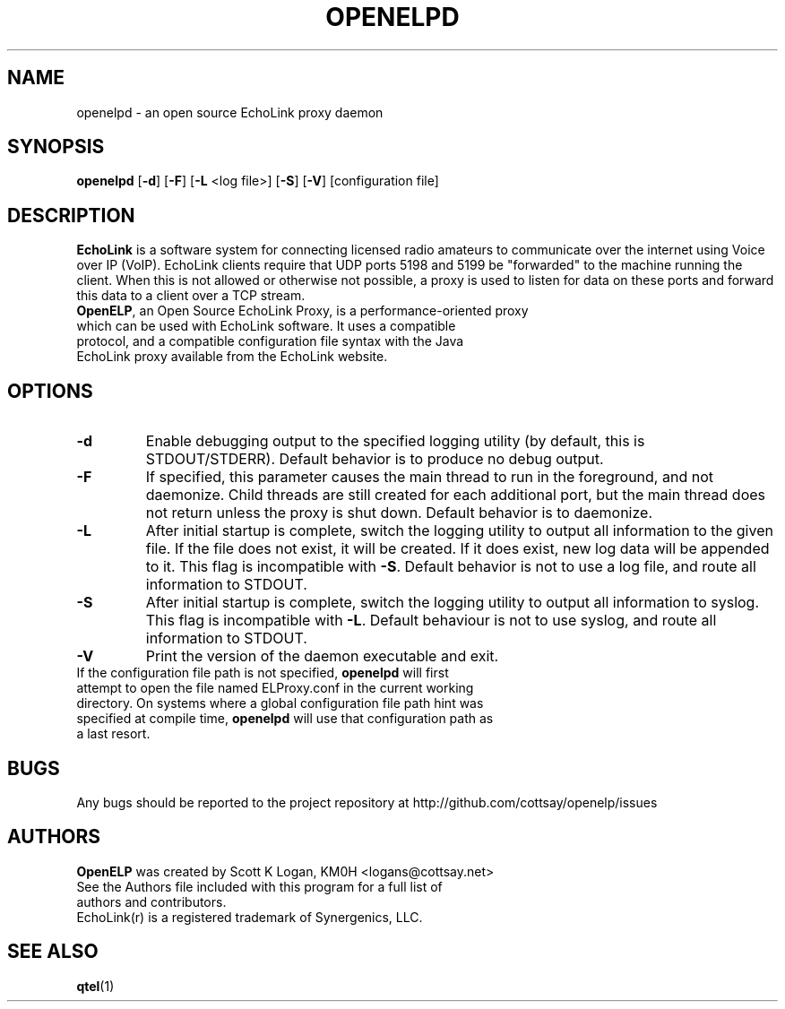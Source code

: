 .TH OPENELPD 1
.SH NAME
openelpd \- an open source EchoLink proxy daemon
.SH SYNOPSIS
.B openelpd
[\fB\-d\fR]
[\fB\-F\fR]
[\fB\-L\fR <log file>]
[\fB\-S\fR]
[\fB\-V\fR]
[configuration file]
.SH DESCRIPTION
\fBEchoLink\fR is a software system for connecting licensed radio amateurs to communicate over the internet using Voice over IP (VoIP). EchoLink clients require that UDP ports 5198 and 5199 be "forwarded" to the machine running the client. When this is not allowed or otherwise not possible, a proxy is used to listen for data on these ports and forward this data to a client over a TCP stream.
.TP
\fBOpenELP\fR, an Open Source EchoLink Proxy, is a performance-oriented proxy which can be used with EchoLink software. It uses a compatible protocol, and a compatible configuration file syntax with the Java EchoLink proxy available from the EchoLink website.
.SH OPTIONS
.TP
.BR \-d
Enable debugging output to the specified logging utility (by default, this is STDOUT/STDERR). Default behavior is to produce no debug output.
.TP
.BR \-F
If specified, this parameter causes the main thread to run in the foreground, and not daemonize. Child threads are still created for each additional port, but the main thread does not return unless the proxy is shut down. Default behavior is to daemonize.
.TP
.BR \-L
After initial startup is complete, switch the logging utility to output all information to the given file. If the file does not exist, it will be created. If it does exist, new log data will be appended to it. This flag is incompatible with \fB\-S\fR. Default behavior is not to use a log file, and route all information to STDOUT.
.TP
.BR \-S
After initial startup is complete, switch the logging utility to output all information to syslog. This flag is incompatible with \fB\-L\fR. Default behaviour is not to use syslog, and route all information to STDOUT.
.TP
.BR \-V
Print the version of the daemon executable and exit.
.TP
If the configuration file path is not specified, \fBopenelpd\fR will first attempt to open the file named ELProxy.conf in the current working directory. On systems where a global configuration file path hint was specified at compile time, \fBopenelpd\fR will use that configuration path as a last resort.
.SH BUGS
Any bugs should be reported to the project repository at http://github.com/cottsay/openelp/issues
.SH AUTHORS
\fBOpenELP\fR was created by Scott K Logan, KM0H <logans@cottsay.net>
.TP
See the Authors file included with this program for a full list of authors and contributors.
.TP
EchoLink(r) is a registered trademark of Synergenics, LLC.
.SH SEE ALSO
\fBqtel\fR(1)
